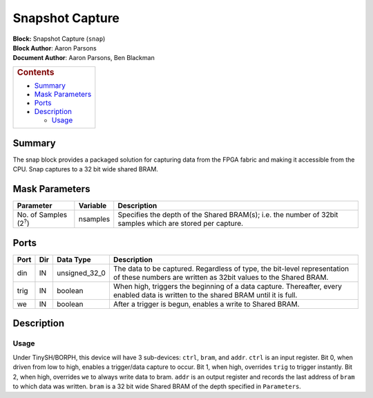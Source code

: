 Snapshot Capture
=================
| **Block:** Snapshot Capture (``snap``)
| **Block Author**: Aaron Parsons
| **Document Author**: Aaron Parsons, Ben Blackman

+--------------------------------------------------------------------------+
| .. raw:: html                                                            |
|                                                                          |
|    <div id="toctitle">                                                   |
|                                                                          |
| .. rubric:: Contents                                                     |
|    :name: contents                                                       |
|                                                                          |
| .. raw:: html                                                            |
|                                                                          |
|    </div>                                                                |
|                                                                          |
| -  `Summary <#summary>`__                                                |
| -  `Mask Parameters <#mask-parameters>`__                                |
| -  `Ports <#ports>`__                                                    |
| -  `Description <#description>`__                                        |
|                                                                          |
|    -  `Usage <#usage>`__                                                 |
+--------------------------------------------------------------------------+

Summary 
--------
The snap block provides a packaged solution for capturing data from the
FPGA fabric and making it accessible from the CPU. Snap captures to a 32
bit wide shared BRAM.

Mask Parameters 
----------------

+--------------------------------+------------+-------------------------------------------------------------------------------------------------------------+
| Parameter                      | Variable   | Description                                                                                                 |
+================================+============+=============================================================================================================+
| No. of Samples (2\ :sup:`?`)   | nsamples   | Specifies the depth of the Shared BRAM(s); i.e. the number of 32bit samples which are stored per capture.   |
+--------------------------------+------------+-------------------------------------------------------------------------------------------------------------+

Ports 
------

+--------+-------+-------------------+----------------------------------------------------------------------------------------------------------------------------------------------+
| Port   | Dir   | Data Type         | Description                                                                                                                                  |
+========+=======+===================+==============================================================================================================================================+
| din    | IN    | unsigned\_32\_0   | The data to be captured. Regardless of type, the bit-level representation of these numbers are written as 32bit values to the Shared BRAM.   |
+--------+-------+-------------------+----------------------------------------------------------------------------------------------------------------------------------------------+
| trig   | IN    | boolean           | When high, triggers the beginning of a data capture. Thereafter, every enabled data is written to the shared BRAM until it is full.          |
+--------+-------+-------------------+----------------------------------------------------------------------------------------------------------------------------------------------+
| we     | IN    | boolean           | After a trigger is begun, enables a write to Shared BRAM.                                                                                    |
+--------+-------+-------------------+----------------------------------------------------------------------------------------------------------------------------------------------+

Description 
------------
Usage 
^^^^^^
Under TinySH/BORPH, this device will have 3 sub-devices: ``ctrl``,
``bram``, and ``addr``. ``ctrl`` is an input register. Bit 0, when
driven from low to high, enables a trigger/data capture to occur. Bit 1,
when high, overrides ``trig`` to trigger instantly. Bit 2, when high,
overrides ``we`` to always write data to bram. ``addr`` is an output
register and records the last address of ``bram`` to which data was
written. ``bram`` is a 32 bit wide Shared BRAM of the depth specified in
``Parameters``.